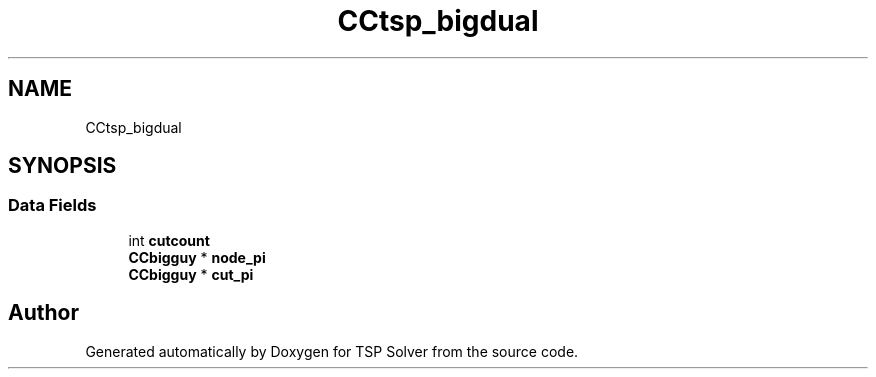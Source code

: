 .TH "CCtsp_bigdual" 3 "Tue May 26 2020" "TSP Solver" \" -*- nroff -*-
.ad l
.nh
.SH NAME
CCtsp_bigdual
.SH SYNOPSIS
.br
.PP
.SS "Data Fields"

.in +1c
.ti -1c
.RI "int \fBcutcount\fP"
.br
.ti -1c
.RI "\fBCCbigguy\fP * \fBnode_pi\fP"
.br
.ti -1c
.RI "\fBCCbigguy\fP * \fBcut_pi\fP"
.br
.in -1c

.SH "Author"
.PP 
Generated automatically by Doxygen for TSP Solver from the source code\&.
